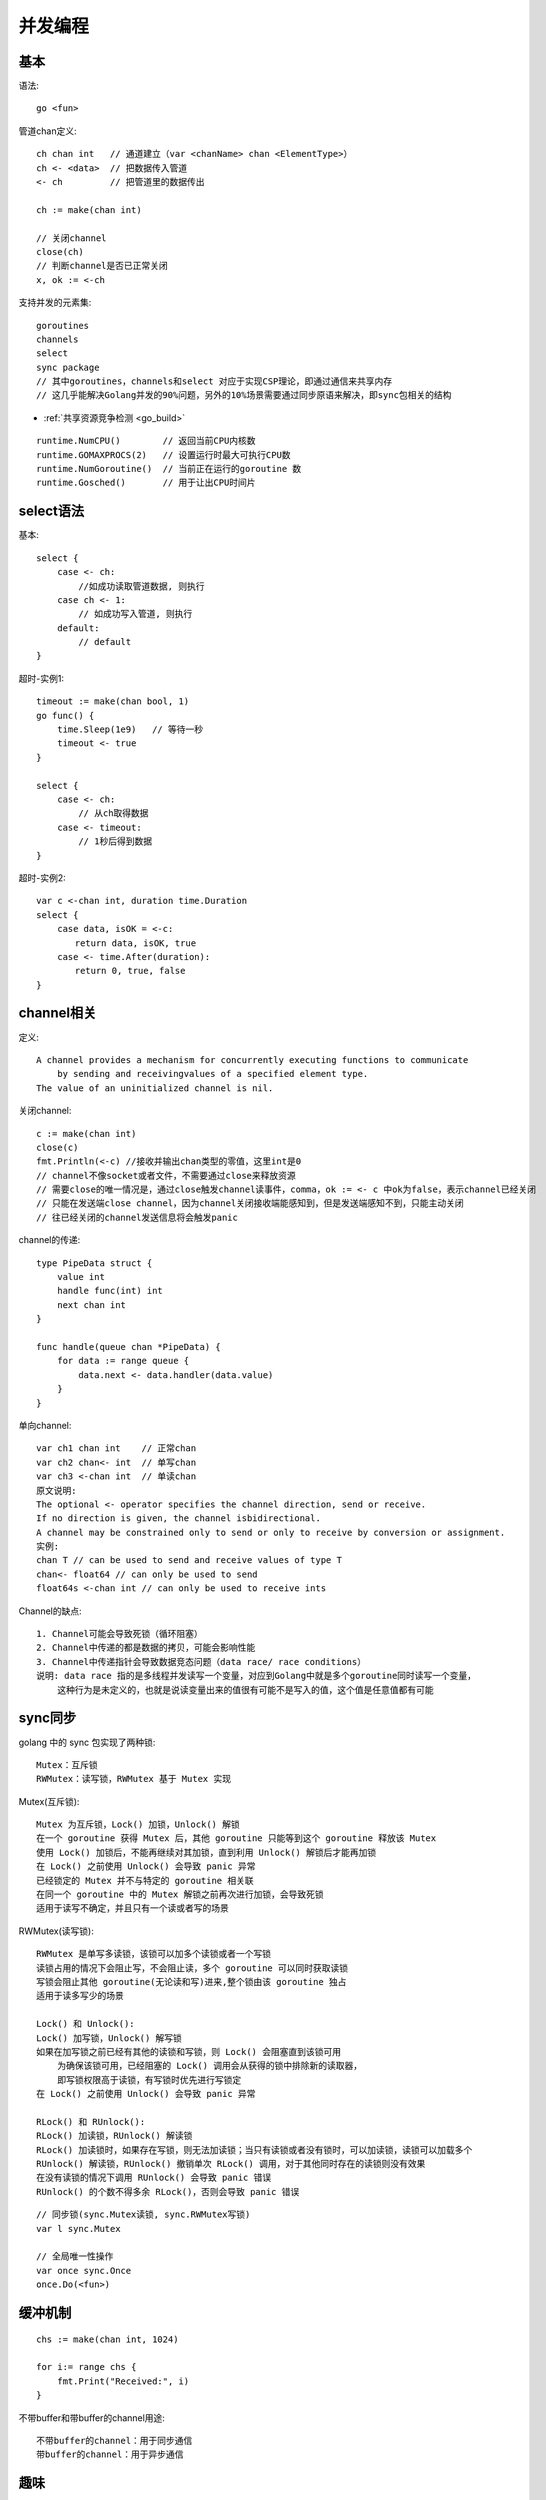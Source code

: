 并发编程
########

基本
======

语法::

    go <fun>

管道chan定义::

    ch chan int   // 通道建立（var <chanName> chan <ElementType>）
    ch <- <data>  // 把数据传入管道
    <- ch         // 把管道里的数据传出

    ch := make(chan int)

    // 关闭channel
    close(ch)
    // 判断channel是否已正常关闭
    x, ok := <-ch

支持并发的元素集::

    goroutines
    channels
    select
    sync package
    // 其中goroutines，channels和select 对应于实现CSP理论，即通过通信来共享内存
    // 这几乎能解决Golang并发的90%问题，另外的10%场景需要通过同步原语来解决，即sync包相关的结构

* :ref:`共享资源竞争检测 <go_build>`

::

    runtime.NumCPU()        // 返回当前CPU内核数
    runtime.GOMAXPROCS(2)   // 设置运行时最大可执行CPU数
    runtime.NumGoroutine()  // 当前正在运行的goroutine 数
    runtime.Gosched()       // 用于让出CPU时间片


select语法
==========

基本::

    select {
        case <- ch:
            //如成功读取管道数据, 则执行
        case ch <- 1:
            // 如成功写入管道, 则执行
        default:
            // default
    }

超时-实例1::

    timeout := make(chan bool, 1)
    go func() {
        time.Sleep(1e9)   // 等待一秒
        timeout <- true
    }

    select {
        case <- ch:
            // 从ch取得数据
        case <- timeout:
            // 1秒后得到数据
    }

超时-实例2::

    var c <-chan int, duration time.Duration
    select {
        case data, isOK = <-c:
        　　return data, isOK, true
        case <- time.After(duration):
        　　return 0, true, false
    }

channel相关
===========

定义::

    A channel provides a mechanism for concurrently executing functions to communicate 
        by sending and receivingvalues of a specified element type. 
    The value of an uninitialized channel is nil.

关闭channel::

    c := make(chan int)
    close(c)
    fmt.Println(<-c) //接收并输出chan类型的零值，这里int是0 
    // channel不像socket或者文件，不需要通过close来释放资源
    // 需要close的唯一情况是，通过close触发channel读事件，comma，ok := <- c 中ok为false，表示channel已经关闭
    // 只能在发送端close channel，因为channel关闭接收端能感知到，但是发送端感知不到，只能主动关闭
    // 往已经关闭的channel发送信息将会触发panic

channel的传递::

    type PipeData struct {
        value int
        handle func(int) int
        next chan int
    }

    func handle(queue chan *PipeData) {
        for data := range queue {
            data.next <- data.handler(data.value)
        }
    }

单向channel::

    var ch1 chan int    // 正常chan
    var ch2 chan<- int  // 单写chan
    var ch3 <-chan int  // 单读chan
    原文说明:
    The optional <- operator specifies the channel direction, send or receive.
    If no direction is given, the channel isbidirectional.
    A channel may be constrained only to send or only to receive by conversion or assignment.
    实例:
    chan T // can be used to send and receive values of type T
    chan<- float64 // can only be used to send
    float64s <-chan int // can only be used to receive ints




Channel的缺点::

    1. Channel可能会导致死锁（循环阻塞）
    2. Channel中传递的都是数据的拷贝，可能会影响性能
    3. Channel中传递指针会导致数据竞态问题（data race/ race conditions）
    说明: data race 指的是多线程并发读写一个变量，对应到Golang中就是多个goroutine同时读写一个变量，
        这种行为是未定义的，也就是说读变量出来的值很有可能不是写入的值，这个值是任意值都有可能





sync同步
========

golang 中的 sync 包实现了两种锁::

    Mutex：互斥锁
    RWMutex：读写锁，RWMutex 基于 Mutex 实现

Mutex(互斥锁)::

    Mutex 为互斥锁，Lock() 加锁，Unlock() 解锁
    在一个 goroutine 获得 Mutex 后，其他 goroutine 只能等到这个 goroutine 释放该 Mutex
    使用 Lock() 加锁后，不能再继续对其加锁，直到利用 Unlock() 解锁后才能再加锁
    在 Lock() 之前使用 Unlock() 会导致 panic 异常
    已经锁定的 Mutex 并不与特定的 goroutine 相关联
    在同一个 goroutine 中的 Mutex 解锁之前再次进行加锁，会导致死锁
    适用于读写不确定，并且只有一个读或者写的场景

RWMutex(读写锁)::

    RWMutex 是单写多读锁，该锁可以加多个读锁或者一个写锁
    读锁占用的情况下会阻止写，不会阻止读，多个 goroutine 可以同时获取读锁
    写锁会阻止其他 goroutine(无论读和写)进来,整个锁由该 goroutine 独占
    适用于读多写少的场景

    Lock() 和 Unlock():
    Lock() 加写锁，Unlock() 解写锁
    如果在加写锁之前已经有其他的读锁和写锁，则 Lock() 会阻塞直到该锁可用
        为确保该锁可用，已经阻塞的 Lock() 调用会从获得的锁中排除新的读取器，
        即写锁权限高于读锁，有写锁时优先进行写锁定
    在 Lock() 之前使用 Unlock() 会导致 panic 异常

    RLock() 和 RUnlock():
    RLock() 加读锁，RUnlock() 解读锁
    RLock() 加读锁时，如果存在写锁，则无法加读锁；当只有读锁或者没有锁时，可以加读锁，读锁可以加载多个
    RUnlock() 解读锁，RUnlock() 撤销单次 RLock() 调用，对于其他同时存在的读锁则没有效果
    在没有读锁的情况下调用 RUnlock() 会导致 panic 错误
    RUnlock() 的个数不得多余 RLock()，否则会导致 panic 错误



::

    // 同步锁(sync.Mutex读锁, sync.RWMutex写锁)
    var l sync.Mutex

    // 全局唯一性操作
    var once sync.Once
    once.Do(<fun>)


缓冲机制
========

::

    chs := make(chan int, 1024)

    for i:= range chs {
        fmt.Print("Received:", i)
    }

不带buffer和带buffer的channel用途::

    不带buffer的channel：用于同步通信
    带buffer的channel：用于异步通信


趣味
====

.. figure:: /images/languages/golangs/cocurrence_chan1.png
   :alt: 看图识channel1
   :width: 70%
   :align: center

   看图识channel1


.. figure:: /images/languages/golangs/cocurrence_chan2.png
   :alt: 看图识channel2
   :width: 70%
   :align: center

   看图识channel2



相关
====

:ref:`CSP(Communicating Sequential Processes) <csp>`


参考
====

* https://www.cnblogs.com/makelu/p/11205704.html

